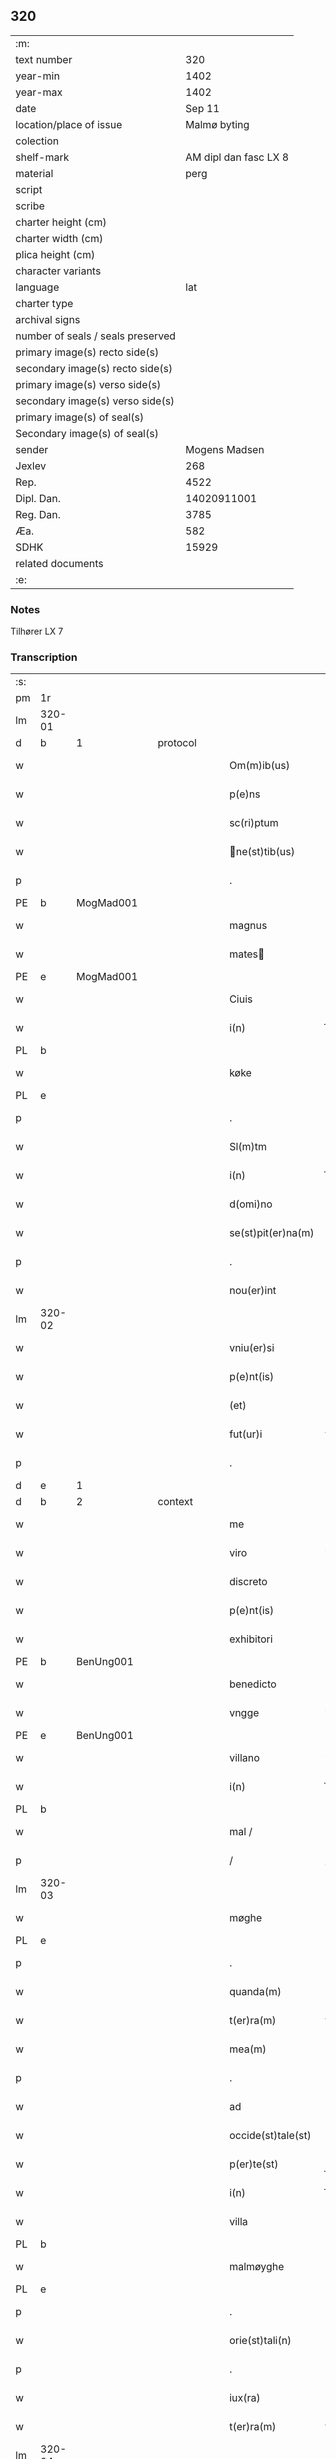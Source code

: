 ** 320

| :m:                               |                       |
| text number                       |                   320 |
| year-min                          |                  1402 |
| year-max                          |                  1402 |
| date                              |                Sep 11 |
| location/place of issue           |          Malmø byting |
| colection                         |                       |
| shelf-mark                        | AM dipl dan fasc LX 8 |
| material                          |                  perg |
| script                            |                       |
| scribe                            |                       |
| charter height (cm)               |                       |
| charter width (cm)                |                       |
| plica height (cm)                 |                       |
| character variants                |                       |
| language                          |                   lat |
| charter type                      |                       |
| archival signs                    |                       |
| number of seals / seals preserved |                       |
| primary image(s) recto side(s)    |                       |
| secondary image(s) recto side(s)  |                       |
| primary image(s) verso side(s)    |                       |
| secondary image(s) verso side(s)  |                       |
| primary image(s) of seal(s)       |                       |
| Secondary image(s) of seal(s)     |                       |
| sender                            |         Mogens Madsen |
| Jexlev                            |                   268 |
| Rep.                              |                  4522 |
| Dipl. Dan.                        |           14020911001 |
| Reg. Dan.                         |                  3785 |
| Æa.                               |                   582 |
| SDHK                              |                 15929 |
| related documents                 |                       |
| :e:                               |                       |

*** Notes
Tilhører LX 7

*** Transcription
| :s: |        |   |   |   |   |                   |             |   |   |   |   |     |   |   |    |        |          |          |  |    |    |    |    |
| pm  |     1r |   |   |   |   |                   |             |   |   |   |   |     |   |   |    |        |          |          |  |    |    |    |    |
| lm  | 320-01 |   |   |   |   |                   |             |   |   |   |   |     |   |   |    |        |          |          |  |    |    |    |    |
| d  | b      | 1   |   | protocol  |   |                      |              |   |   |   |   |     |   |   |   |               |          |          |  |    |    |    |    |
| w   |        |   |   |   |   | Om(m)ib(us) | Om̅ibꝫ       |   |   |   |   | lat |   |   |    | 320-01 | 1:protocol |          |  |    |    |    |    |
| w   |        |   |   |   |   | p(e)ns | pn̅         |   |   |   |   | lat |   |   |    | 320-01 | 1:protocol |          |  |    |    |    |    |
| w   |        |   |   |   |   | sc(ri)ptum | ſcptu     |   |   |   |   | lat |   |   |    | 320-01 | 1:protocol |          |  |    |    |    |    |
| w   |        |   |   |   |   | ne(st)tib(us) | ne̅tıbꝫ     |   |   |   |   | lat |   |   |    | 320-01 | 1:protocol |          |  |    |    |    |    |
| p   |        |   |   |   |   | .                 | .           |   |   |   |   | lat |   |   |    | 320-01 | 1:protocol |          |  |    |    |    |    |
| PE  | b      | MogMad001   |   |   |   |                      |              |   |   |   |   |     |   |   |   |               |          |          |  |    |    |    |    |
| w   |        |   |   |   |   | magnus | magnu      |   |   |   |   | lat |   |   |    | 320-01 | 1:protocol |          |  |1277|    |    |    |
| w   |        |   |   |   |   | mates | mateſ      |   |   |   |   | lat |   |   |    | 320-01 | 1:protocol |          |  |1277|    |    |    |
| PE  | e      | MogMad001   |   |   |   |                      |              |   |   |   |   |     |   |   |   |               |          |          |  |    |    |    |    |
| w   |        |   |   |   |   | Ciuis | Ciui       |   |   |   |   | lat |   |   |    | 320-01 | 1:protocol |          |  |    |    |    |    |
| w   |        |   |   |   |   | i(n) | ı̅           |   |   |   |   | lat |   |   |    | 320-01 | 1:protocol |          |  |    |    |    |    |
| PL | b |    |   |   |   |                     |                  |   |   |   |                                 |     |   |   |   |               |          |          |  |    |    |    |    |
| w   |        |   |   |   |   | køke | køke        |   |   |   |   | lat |   |   |    | 320-01 | 1:protocol |          |  |    |    |1320|    |
| PL | e |    |   |   |   |                     |                  |   |   |   |                                 |     |   |   |   |               |          |          |  |    |    |    |    |
| p   |        |   |   |   |   | .                 | .           |   |   |   |   | lat |   |   |    | 320-01 | 1:protocol |          |  |    |    |    |    |
| w   |        |   |   |   |   | Sl(m)tm | Sl̅t        |   |   |   |   | lat |   |   |    | 320-01 | 1:protocol |          |  |    |    |    |    |
| w   |        |   |   |   |   | i(n) | ı̅           |   |   |   |   | lat |   |   |    | 320-01 | 1:protocol |          |  |    |    |    |    |
| w   |        |   |   |   |   | d(omi)no | dn̅o         |   |   |   |   | lat |   |   |    | 320-01 | 1:protocol |          |  |    |    |    |    |
| w   |        |   |   |   |   | se(st)pit(er)na(m) | ſe̅pıtna̅    |   |   |   |   | lat |   |   |    | 320-01 | 1:protocol |          |  |    |    |    |    |
| p   |        |   |   |   |   | .                 | .           |   |   |   |   | lat |   |   |    | 320-01 | 1:protocol |          |  |    |    |    |    |
| w   |        |   |   |   |   | nou(er)int | ou͛ınt      |   |   |   |   | lat |   |   |    | 320-01 | 1:protocol |          |  |    |    |    |    |
| lm  | 320-02 |   |   |   |   |                   |             |   |   |   |   |     |   |   |    |        |          |          |  |    |    |    |    |
| w   |        |   |   |   |   | vniu(er)si | vniu͛ſı      |   |   |   |   | lat |   |   |    | 320-02 | 1:protocol |          |  |    |    |    |    |
| w   |        |   |   |   |   | p(e)nt(is) | pn̅tꝭ        |   |   |   |   | lat |   |   |    | 320-02 | 1:protocol |          |  |    |    |    |    |
| w   |        |   |   |   |   | (et) | ⁊           |   |   |   |   | lat |   |   |    | 320-02 | 1:protocol |          |  |    |    |    |    |
| w   |        |   |   |   |   | fut(ur)i | fut᷑ı        |   |   |   |   | lat |   |   |    | 320-02 | 1:protocol |          |  |    |    |    |    |
| p   |        |   |   |   |   | .                 | .           |   |   |   |   | lat |   |   |    | 320-02 | 1:protocol |          |  |    |    |    |    |
| d  | e      | 1   |   |   |   |                      |              |   |   |   |   |     |   |   |   |               |          |          |  |    |    |    |    |
| d  | b      | 2   |   | context  |   |                      |              |   |   |   |   |     |   |   |   |               |          |          |  |    |    |    |    |
| w   |        |   |   |   |   | me | me          |   |   |   |   | lat |   |   |    | 320-02 | 2:context |          |  |    |    |    |    |
| w   |        |   |   |   |   | viro | viro        |   |   |   |   | lat |   |   |    | 320-02 | 2:context |          |  |    |    |    |    |
| w   |        |   |   |   |   | discreto | dıſcreto    |   |   |   |   | lat |   |   |    | 320-02 | 2:context |          |  |    |    |    |    |
| w   |        |   |   |   |   | p(e)nt(is) | pn̅tꝭ        |   |   |   |   | lat |   |   |    | 320-02 | 2:context |          |  |    |    |    |    |
| w   |        |   |   |   |   | exhibitori | exhıbıtoꝛi  |   |   |   |   | lat |   |   |    | 320-02 | 2:context |          |  |    |    |    |    |
| PE  | b      | BenUng001   |   |   |   |                      |              |   |   |   |   |     |   |   |   |               |          |          |  |    |    |    |    |
| w   |        |   |   |   |   | benedicto | benedıo    |   |   |   |   | lat |   |   |    | 320-02 | 2:context |          |  |1278|    |    |    |
| w   |        |   |   |   |   | vngge | vngge       |   |   |   |   | lat |   |   |    | 320-02 | 2:context |          |  |1278|    |    |    |
| PE  | e      | BenUng001   |   |   |   |                      |              |   |   |   |   |     |   |   |   |               |          |          |  |    |    |    |    |
| w   |        |   |   |   |   | villano | vıllano     |   |   |   |   | lat |   |   |    | 320-02 | 2:context |          |  |    |    |    |    |
| w   |        |   |   |   |   | i(n) | ı̅           |   |   |   |   | lat |   |   |    | 320-02 | 2:context |          |  |    |    |    |    |
| PL | b |    |   |   |   |                     |                  |   |   |   |                                 |     |   |   |   |               |          |          |  |    |    |    |    |
| w   |        |   |   |   |   | mal / | mal /       |   |   |   |   | lat |   |   |    | 320-02 | 2:context |          |  |    |    |1321|    |
| p   |        |   |   |   |   | /                 | /           |   |   |   |   | lat |   |   |    | 320-02 | 2:context |          |  |    |    |1321|    |
| lm  | 320-03 |   |   |   |   |                   |             |   |   |   |   |     |   |   |    |        |          |          |  |    |    |    |    |
| w   |        |   |   |   |   | møghe | møghe       |   |   |   |   | lat |   |   |    | 320-03 | 2:context |          |  |    |    |1321|    |
| PL | e |    |   |   |   |                     |                  |   |   |   |                                 |     |   |   |   |               |          |          |  |    |    |    |    |
| p   |        |   |   |   |   | .                 | .           |   |   |   |   | lat |   |   |    | 320-03 | 2:context |          |  |    |    |    |    |
| w   |        |   |   |   |   | quanda(m) | quanda̅      |   |   |   |   | lat |   |   |    | 320-03 | 2:context |          |  |    |    |    |    |
| w   |        |   |   |   |   | t(er)ra(m) | tra̅        |   |   |   |   | lat |   |   |    | 320-03 | 2:context |          |  |    |    |    |    |
| w   |        |   |   |   |   | mea(m) | mea̅         |   |   |   |   | lat |   |   |    | 320-03 | 2:context |          |  |    |    |    |    |
| p   |        |   |   |   |   | .                 | .           |   |   |   |   | lat |   |   |    | 320-03 | 2:context |          |  |    |    |    |    |
| w   |        |   |   |   |   | ad | ad          |   |   |   |   | lat |   |   |    | 320-03 | 2:context |          |  |    |    |    |    |
| w   |        |   |   |   |   | occide(st)tale(st) | occide̅tale̅  |   |   |   |   | lat |   |   |    | 320-03 | 2:context |          |  |    |    |    |    |
| w   |        |   |   |   |   | p(er)te(st) | p̲te̅         |   |   |   |   | lat |   |   |    | 320-03 | 2:context |          |  |    |    |    |    |
| w   |        |   |   |   |   | i(n) | ı̅           |   |   |   |   | lat |   |   |    | 320-03 | 2:context |          |  |    |    |    |    |
| w   |        |   |   |   |   | villa | vılla       |   |   |   |   | lat |   |   |    | 320-03 | 2:context |          |  |    |    |    |    |
| PL | b |    |   |   |   |                     |                  |   |   |   |                                 |     |   |   |   |               |          |          |  |    |    |    |    |
| w   |        |   |   |   |   | malmøyghe | malmøẏghe   |   |   |   |   | lat |   |   |    | 320-03 | 2:context |          |  |    |    |1322|    |
| PL | e |    |   |   |   |                     |                  |   |   |   |                                 |     |   |   |   |               |          |          |  |    |    |    |    |
| p   |        |   |   |   |   | .                 | .           |   |   |   |   | lat |   |   |    | 320-03 | 2:context |          |  |    |    |    |    |
| w   |        |   |   |   |   | orie(st)tali(n) | oꝛıe̅talı̅    |   |   |   |   | lat |   |   |    | 320-03 | 2:context |          |  |    |    |    |    |
| p   |        |   |   |   |   | .                 | .           |   |   |   |   | lat |   |   |    | 320-03 | 2:context |          |  |    |    |    |    |
| w   |        |   |   |   |   | iux(ra) | iuxᷓ         |   |   |   |   | lat |   |   |    | 320-03 | 2:context |          |  |    |    |    |    |
| w   |        |   |   |   |   | t(er)ra(m) | tra̅        |   |   |   |   | lat |   |   |    | 320-03 | 2:context |          |  |    |    |    |    |
| lm  | 320-04 |   |   |   |   |                   |             |   |   |   |   |     |   |   |    |        |          |          |  |    |    |    |    |
| w   |        |   |   |   |   | bugedhe | bugedhe     |   |   |   |   | lat |   |   |    | 320-04 | 2:context |          |  |    |    |    |    |
| PE  | b      | PedBos002   |   |   |   |                      |              |   |   |   |   |     |   |   |   |               |          |          |  |    |    |    |    |
| w   |        |   |   |   |   | pet(ri) | pet        |   |   |   |   | lat |   |   |    | 320-04 | 2:context |          |  |1279|    |    |    |
| w   |        |   |   |   |   | boos | booſ       |   |   |   |   | lat |   |   |    | 320-04 | 2:context |          |  |1279|    |    |    |
| PE  | e      | PedBos002   |   |   |   |                      |              |   |   |   |   |     |   |   |   |               |          |          |  |    |    |    |    |
| p   |        |   |   |   |   | .                 | .           |   |   |   |   | lat |   |   |    | 320-04 | 2:context |          |  |    |    |    |    |
| w   |        |   |   |   |   | a | a           |   |   |   |   | lat |   |   |    | 320-04 | 2:context |          |  |    |    |    |    |
| w   |        |   |   |   |   | platea | platea      |   |   |   |   | lat |   |   |    | 320-04 | 2:context |          |  |    |    |    |    |
| w   |        |   |   |   |   | (con)muni | ꝯmuni       |   |   |   |   | lat |   |   |    | 320-04 | 2:context |          |  |    |    |    |    |
| p   |        |   |   |   |   | .                 | .           |   |   |   |   | lat |   |   |    | 320-04 | 2:context |          |  |    |    |    |    |
| w   |        |   |   |   |   | (et) | ⁊           |   |   |   |   | lat |   |   |    | 320-04 | 2:context |          |  |    |    |    |    |
| w   |        |   |   |   |   | sic | ſic         |   |   |   |   | lat |   |   |    | 320-04 | 2:context |          |  |    |    |    |    |
| w   |        |   |   |   |   | vsq(ue) | vſqꝫ        |   |   |   |   | lat |   |   |    | 320-04 | 2:context |          |  |    |    |    |    |
| w   |        |   |   |   |   | ad | ad          |   |   |   |   | lat |   |   |    | 320-04 | 2:context |          |  |    |    |    |    |
| w   |        |   |   |   |   | ma(e)r | ma         |   |   |   |   | lat |   |   |    | 320-04 | 2:context |          |  |    |    |    |    |
| w   |        |   |   |   |   | i(n) | ı̅           |   |   |   |   | lat |   |   |    | 320-04 | 2:context |          |  |    |    |    |    |
| w   |        |   |   |   |   | longitudi(n)e | longıtudı̅e  |   |   |   |   | lat |   |   |    | 320-04 | 2:context |          |  |    |    |    |    |
| w   |        |   |   |   |   | me(st)surand(e) | me̅ſuran    |   |   |   |   | lat |   |   |    | 320-04 | 2:context |          |  |    |    |    |    |
| p   |        |   |   |   |   | .                 | .           |   |   |   |   | lat |   |   |    | 320-04 | 2:context |          |  |    |    |    |    |
| w   |        |   |   |   |   | Cui(us) | Cui᷒         |   |   |   |   | lat |   |   |    | 320-04 | 2:context |          |  |    |    |    |    |
| lm  | 320-05 |   |   |   |   |                   |             |   |   |   |   |     |   |   |    |        |          |          |  |    |    |    |    |
| w   |        |   |   |   |   | latitudo | latıtudo    |   |   |   |   | lat |   |   |    | 320-05 | 2:context |          |  |    |    |    |    |
| p   |        |   |   |   |   | .                 | .           |   |   |   |   | lat |   |   |    | 320-05 | 2:context |          |  |    |    |    |    |
| w   |        |   |   |   |   | noue(m) | noue̅        |   |   |   |   | lat |   |   |    | 320-05 | 2:context |          |  |    |    |    |    |
| w   |        |   |   |   |   | vlnas | vlna       |   |   |   |   | lat |   |   |    | 320-05 | 2:context |          |  |    |    |    |    |
| p   |        |   |   |   |   | .                 | .           |   |   |   |   | lat |   |   |    | 320-05 | 2:context |          |  |    |    |    |    |
| w   |        |   |   |   |   |  |            |   |   |   |   | lat |   |   |    | 320-05 | 2:context |          |  |    |    |    |    |
| w   |        |   |   |   |   | q(ua)rtali | qᷓꝛtalı      |   |   |   |   | lat |   |   |    | 320-05 | 2:context |          |  |    |    |    |    |
| p   |        |   |   |   |   | .                 | .           |   |   |   |   | lat |   |   |    | 320-05 | 2:context |          |  |    |    |    |    |
| w   |        |   |   |   |   | vni(us) | vni᷒         |   |   |   |   | lat |   |   |    | 320-05 | 2:context |          |  |    |    |    |    |
| w   |        |   |   |   |   | vlne | vlne        |   |   |   |   | lat |   |   |    | 320-05 | 2:context |          |  |    |    |    |    |
| w   |        |   |   |   |   | (con)tinet | ꝯtinet      |   |   |   |   | lat |   |   |    | 320-05 | 2:context |          |  |    |    |    |    |
| p   |        |   |   |   |   | .                 | .           |   |   |   |   | lat |   |   |    | 320-05 | 2:context |          |  |    |    |    |    |
| w   |        |   |   |   |   | sitam | ſıta       |   |   |   |   | lat |   |   |    | 320-05 | 2:context |          |  |    |    |    |    |
| p   |        |   |   |   |   | /                 | /           |   |   |   |   | lat |   |   |    | 320-05 | 2:context |          |  |    |    |    |    |
| w   |        |   |   |   |   | In | In          |   |   |   |   | lat |   |   |    | 320-05 | 2:context |          |  |    |    |    |    |
| w   |        |   |   |   |   | qua | qua         |   |   |   |   | lat |   |   |    | 320-05 | 2:context |          |  |    |    |    |    |
| PE  | b      | IngTho001   |   |   |   |                      |              |   |   |   |   |     |   |   |   |               |          |          |  |    |    |    |    |
| w   |        |   |   |   |   | yngemar(us) | yngemar᷒     |   |   |   |   | lat |   |   |    | 320-05 | 2:context |          |  |1280|    |    |    |
| w   |        |   |   |   |   | bødeke(er) | bødeke͛      |   |   |   |   | lat |   |   |    | 320-05 | 2:context |          |  |1280|    |    |    |
| PE  | e      | IngTho001   |   |   |   |                      |              |   |   |   |   |     |   |   |   |               |          |          |  |    |    |    |    |
| lm  | 320-06 |   |   |   |   |                   |             |   |   |   |   |     |   |   |    |        |          |          |  |    |    |    |    |
| w   |        |   |   |   |   | p(ro)nu(m)c | ꝓnu̅c        |   |   |   |   | lat |   |   |    | 320-06 | 2:context |          |  |    |    |    |    |
| w   |        |   |   |   |   | hi(n)tat | hı̅tat       |   |   |   |   | lat |   |   |    | 320-06 | 2:context |          |  |    |    |    |    |
| w   |        |   |   |   |   |  |            |   |   |   |   | lat |   |   |    | 320-06 | 2:context |          |  |    |    |    |    |
| w   |        |   |   |   |   | domib(us) | domibꝫ      |   |   |   |   | lat |   |   |    | 320-06 | 2:context |          |  |    |    |    |    |
| w   |        |   |   |   |   | (et) | ⁊           |   |   |   |   | lat |   |   |    | 320-06 | 2:context |          |  |    |    |    |    |
| w   |        |   |   |   |   | structur(is) | ﬅruurꝭ     |   |   |   |   | lat |   |   |    | 320-06 | 2:context |          |  |    |    |    |    |
| p   |        |   |   |   |   | .                 | .           |   |   |   |   | lat |   |   |    | 320-06 | 2:context |          |  |    |    |    |    |
| w   |        |   |   |   |   | fundis | fundi      |   |   |   |   | lat |   |   |    | 320-06 | 2:context |          |  |    |    |    |    |
| w   |        |   |   |   |   | (et) | ⁊           |   |   |   |   | lat |   |   |    | 320-06 | 2:context |          |  |    |    |    |    |
| w   |        |   |   |   |   | spacijs | ſpacij     |   |   |   |   | lat |   |   |    | 320-06 | 2:context |          |  |    |    |    |    |
| w   |        |   |   |   |   | eius | eiu        |   |   |   |   | lat |   |   |    | 320-06 | 2:context |          |  |    |    |    |    |
| w   |        |   |   |   |   | vniu(er)sis | vnıu͛ſı     |   |   |   |   | lat |   |   |    | 320-06 | 2:context |          |  |    |    |    |    |
| p   |        |   |   |   |   | .                 | .           |   |   |   |   | lat |   |   |    | 320-06 | 2:context |          |  |    |    |    |    |
| w   |        |   |   |   |   | nll(m)is | nll̅ı       |   |   |   |   | lat |   |   |    | 320-06 | 2:context |          |  |    |    |    |    |
| w   |        |   |   |   |   | except(is) | exceptꝭ     |   |   |   |   | lat |   |   |    | 320-06 | 2:context |          |  |    |    |    |    |
| w   |        |   |   |   |   | qui / | qui /       |   |   |   |   | lat |   |   |    | 320-06 | 2:context |          |  |    |    |    |    |
| p   |        |   |   |   |   | /                 | /           |   |   |   |   | lat |   |   |    | 320-06 | 2:context |          |  |    |    |    |    |
| lm  | 320-07 |   |   |   |   |                   |             |   |   |   |   |     |   |   |    |        |          |          |  |    |    |    |    |
| w   |        |   |   |   |   | buscu(m)q(ue) | buſcu̅qꝫ     |   |   |   |   | lat |   |   |    | 320-07 | 2:context |          |  |    |    |    |    |
| w   |        |   |   |   |   | no(m)ib(us) | no̅ıbꝫ       |   |   |   |   | lat |   |   |    | 320-07 | 2:context |          |  |    |    |    |    |
| w   |        |   |   |   |   | ce(st)seant(ur) | ce̅ſeant᷑     |   |   |   |   | lat |   |   |    | 320-07 | 2:context |          |  |    |    |    |    |
| p   |        |   |   |   |   | .                 | .           |   |   |   |   | lat |   |   |    | 320-07 | 2:context |          |  |    |    |    |    |
| w   |        |   |   |   |   | rite | rite        |   |   |   |   | lat |   |   |    | 320-07 | 2:context |          |  |    |    |    |    |
| w   |        |   |   |   |   | (et) | ⁊           |   |   |   |   | lat |   |   |    | 320-07 | 2:context |          |  |    |    |    |    |
| w   |        |   |   |   |   | r(o)nabil(m)r | rͦnabıl̅r     |   |   |   |   | lat |   |   |    | 320-07 | 2:context |          |  |    |    |    |    |
| w   |        |   |   |   |   | vendidisse | vendıdıe   |   |   |   |   | lat |   |   |    | 320-07 | 2:context |          |  |    |    |    |    |
| w   |        |   |   |   |   | (et) | ⁊           |   |   |   |   | lat |   |   | =  | 320-07 | 2:context |          |  |    |    |    |    |
| w   |        |   |   |   |   | p(er)it(er) | p̲it        |   |   |   |   | lat |   |   | == | 320-07 | 2:context |          |  |    |    |    |    |
| p   |        |   |   |   |   | .                 | .           |   |   |   |   | lat |   |   |    | 320-07 | 2:context |          |  |    |    |    |    |
| w   |        |   |   |   |   | i(n) | ı̅           |   |   |   |   | lat |   |   |    | 320-07 | 2:context |          |  |    |    |    |    |
| w   |        |   |   |   |   | placito | placito     |   |   |   |   | lat |   |   |    | 320-07 | 2:context |          |  |    |    |    |    |
| w   |        |   |   |   |   | ciuili | ciuilı      |   |   |   |   | lat |   |   |    | 320-07 | 2:context |          |  |    |    |    |    |
| w   |        |   |   |   |   | malmø | malmø      |   |   |   |   | lat |   |   |    | 320-07 | 2:context |          |  |    |    |    |    |
| lm  | 320-08 |   |   |   |   |                   |             |   |   |   |   |     |   |   |    |        |          |          |  |    |    |    |    |
| w   |        |   |   |   |   | scotasse | ſcotae     |   |   |   |   | lat |   |   |    | 320-08 | 2:context |          |  |    |    |    |    |
| p   |        |   |   |   |   | .                 | .           |   |   |   |   | lat |   |   |    | 320-08 | 2:context |          |  |    |    |    |    |
| w   |        |   |   |   |   | (et) | ⁊           |   |   |   |   | lat |   |   |    | 320-08 | 2:context |          |  |    |    |    |    |
| w   |        |   |   |   |   | ad | ad          |   |   |   |   | lat |   |   |    | 320-08 | 2:context |          |  |    |    |    |    |
| w   |        |   |   |   |   | man(us) | man᷒         |   |   |   |   | lat |   |   |    | 320-08 | 2:context |          |  |    |    |    |    |
| w   |        |   |   |   |   | eius | eiu        |   |   |   |   | lat |   |   |    | 320-08 | 2:context |          |  |    |    |    |    |
| w   |        |   |   |   |   | assignasse | aıgnae    |   |   |   |   | lat |   |   |    | 320-08 | 2:context |          |  |    |    |    |    |
| w   |        |   |   |   |   | Iu(e)r | Iu         |   |   |   |   | lat |   |   |    | 320-08 | 2:context |          |  |    |    |    |    |
| w   |        |   |   |   |   | p(er)petuo | ̲etuo       |   |   |   |   | lat |   |   |    | 320-08 | 2:context |          |  |    |    |    |    |
| w   |        |   |   |   |   | possidend(e) | poıden    |   |   |   |   | lat |   |   |    | 320-08 | 2:context |          |  |    |    |    |    |
| p   |        |   |   |   |   | .                 | .           |   |   |   |   | lat |   |   |    | 320-08 | 2:context |          |  |    |    |    |    |
| w   |        |   |   |   |   | Recognosce(st)s | Recognoſce̅ |   |   |   |   | lat |   |   |    | 320-08 | 2:context |          |  |    |    |    |    |
| w   |        |   |   |   |   | me | me          |   |   |   |   | lat |   |   |    | 320-08 | 2:context |          |  |    |    |    |    |
| w   |        |   |   |   |   | plen(m) | plenͫ        |   |   |   |   | lat |   |   |    | 320-08 | 2:context |          |  |    |    |    |    |
| lm  | 320-09 |   |   |   |   |                   |             |   |   |   |   |     |   |   |    |        |          |          |  |    |    |    |    |
| w   |        |   |   |   |   | (et) | ⁊           |   |   |   |   | lat |   |   |    | 320-09 | 2:context |          |  |    |    |    |    |
| w   |        |   |   |   |   | sufficie(st)s | ſuﬀicie̅    |   |   |   |   | lat |   |   |    | 320-09 | 2:context |          |  |    |    |    |    |
| w   |        |   |   |   |   | p(m)ciu(m) | p̅ciu̅        |   |   |   |   | lat |   |   |    | 320-09 | 2:context |          |  |    |    |    |    |
| w   |        |   |   |   |   | ab | ab          |   |   |   |   | lat |   |   |    | 320-09 | 2:context |          |  |    |    |    |    |
| w   |        |   |   |   |   | eode(st) | eode̅        |   |   |   |   | lat |   |   |    | 320-09 | 2:context |          |  |    |    |    |    |
| PE  | b      | BenUng001   |   |   |   |                      |              |   |   |   |   |     |   |   |   |               |          |          |  |    |    |    |    |
| w   |        |   |   |   |   | b(e)nd(i)c(t)o | bn̅dc̅o       |   |   |   |   | lat |   |   |    | 320-09 | 2:context |          |  |2464|    |    |    |
| w   |        |   |   |   |   | vngge | vngge       |   |   |   |   | lat |   |   |    | 320-09 | 2:context |          |  |2464|    |    |    |
| PE  | e      | BenUng001   |   |   |   |                      |              |   |   |   |   |     |   |   |   |               |          |          |  |    |    |    |    |
| p   |        |   |   |   |   | .                 | .           |   |   |   |   | lat |   |   |    | 320-09 | 2:context |          |  |    |    |    |    |
| w   |        |   |   |   |   | p(ro) | ꝓ           |   |   |   |   | lat |   |   |    | 320-09 | 2:context |          |  |    |    |    |    |
| w   |        |   |   |   |   | eade(st) | eade̅        |   |   |   |   | lat |   |   |    | 320-09 | 2:context |          |  |    |    |    |    |
| w   |        |   |   |   |   | t(er)ra | tra        |   |   |   |   | lat |   |   |    | 320-09 | 2:context |          |  |    |    |    |    |
| w   |        |   |   |   |   | scdm(m) | ſcd̅        |   |   |   |   | lat |   |   |    | 320-09 | 2:context |          |  |    |    |    |    |
| w   |        |   |   |   |   | velle | velle       |   |   |   |   | lat |   |   |    | 320-09 | 2:context |          |  |    |    |    |    |
| w   |        |   |   |   |   | me(m) | meͫ          |   |   |   |   | lat |   |   |    | 320-09 | 2:context |          |  |    |    |    |    |
| w   |        |   |   |   |   | ad | ad          |   |   |   |   | lat |   |   |    | 320-09 | 2:context |          |  |    |    |    |    |
| w   |        |   |   |   |   | (con)te(st)t(m) | ꝯte̅tͫ        |   |   |   |   | lat |   |   |    | 320-09 | 2:context |          |  |    |    |    |    |
| w   |        |   |   |   |   | bleuasse | bleuae    |   |   |   |   | lat |   |   |    | 320-09 | 2:context |          |  |    |    |    |    |
| lm  | 320-10 |   |   |   |   |                   |             |   |   |   |   |     |   |   |    |        |          |          |  |    |    |    |    |
| w   |        |   |   |   |   | Ita | Ita         |   |   |   |   | lat |   |   |    | 320-10 | 2:context |          |  |    |    |    |    |
| w   |        |   |   |   |   | vt | vt          |   |   |   |   | lat |   |   |    | 320-10 | 2:context |          |  |    |    |    |    |
| w   |        |   |   |   |   | ip(m)m | ıp̅         |   |   |   |   | lat |   |   |    | 320-10 | 2:context |          |  |    |    |    |    |
| w   |        |   |   |   |   | b(e)nd(i)c(tu)m | bn̅dc̅       |   |   |   |   | lat |   |   |    | 320-10 | 2:context |          |  |    |    |    |    |
| p   |        |   |   |   |   | .                 | .           |   |   |   |   | lat |   |   |    | 320-10 | 2:context |          |  |    |    |    |    |
| w   |        |   |   |   |   | (et) | ⁊           |   |   |   |   | lat |   |   |    | 320-10 | 2:context |          |  |    |    |    |    |
| w   |        |   |   |   |   | he(er)des | he͛de       |   |   |   |   | lat |   |   |    | 320-10 | 2:context |          |  |    |    |    |    |
| w   |        |   |   |   |   | suos | ſuo        |   |   |   |   | lat |   |   |    | 320-10 | 2:context |          |  |    |    |    |    |
| p   |        |   |   |   |   | .                 | .           |   |   |   |   | lat |   |   |    | 320-10 | 2:context |          |  |    |    |    |    |
| w   |        |   |   |   |   | p(ro) | ꝓ           |   |   |   |   | lat |   |   |    | 320-10 | 2:context |          |  |    |    |    |    |
| w   |        |   |   |   |   | me | me          |   |   |   |   | lat |   |   |    | 320-10 | 2:context |          |  |    |    |    |    |
| p   |        |   |   |   |   | .                 | .           |   |   |   |   | lat |   |   |    | 320-10 | 2:context |          |  |    |    |    |    |
| w   |        |   |   |   |   | meisq(ue) | meıqꝫ      |   |   |   |   | lat |   |   |    | 320-10 | 2:context |          |  |    |    |    |    |
| w   |        |   |   |   |   | heredib(us) | heredıbꝫ    |   |   |   |   | lat |   |   |    | 320-10 | 2:context |          |  |    |    |    |    |
| p   |        |   |   |   |   | .                 | .           |   |   |   |   | lat |   |   |    | 320-10 | 2:context |          |  |    |    |    |    |
| w   |        |   |   |   |   | q(i)ttu(m) | qu̅        |   |   |   |   | lat |   |   |    | 320-10 | 2:context |          |  |    |    |    |    |
| p   |        |   |   |   |   | .                 | .           |   |   |   |   | lat |   |   |    | 320-10 | 2:context |          |  |    |    |    |    |
| w   |        |   |   |   |   | liber(m) | lıberͫ       |   |   |   |   | lat |   |   |    | 320-10 | 2:context |          |  |    |    |    |    |
| w   |        |   |   |   |   | dim(t)to | dımͭto       |   |   |   |   | lat |   |   |    | 320-10 | 2:context |          |  |    |    |    |    |
| w   |        |   |   |   |   | (et) |            |   |   |   |   | lat |   |   |    | 320-10 | 2:context |          |  |    |    |    |    |
| w   |        |   |   |   |   | excu / | excu /      |   |   |   |   | lat |   |   |    | 320-10 | 2:context |          |  |    |    |    |    |
| p   |        |   |   |   |   | /                 | /           |   |   |   |   | lat |   |   |    | 320-10 | 2:context |          |  |    |    |    |    |
| lm  | 320-11 |   |   |   |   |                   |             |   |   |   |   |     |   |   |    |        |          |          |  |    |    |    |    |
| w   |        |   |   |   |   | sat(m) | ſatͫ         |   |   |   |   | lat |   |   |    | 320-11 | 2:context |          |  |    |    |    |    |
| w   |        |   |   |   |   | penit(us) | penit᷒       |   |   |   |   | lat |   |   |    | 320-11 | 2:context |          |  |    |    |    |    |
| w   |        |   |   |   |   | p(er) | p̲           |   |   |   |   | lat |   |   |    | 320-11 | 2:context |          |  |    |    |    |    |
| w   |        |   |   |   |   | p(e)ntes | pn̅te       |   |   |   |   | lat |   |   |    | 320-11 | 2:context |          |  |    |    |    |    |
| p   |        |   |   |   |   | .                 | .           |   |   |   |   | lat |   |   |    | 320-11 | 2:context |          |  |    |    |    |    |
| w   |        |   |   |   |   | vnde | ỽnde        |   |   |   |   | lat |   |   |    | 320-11 | 2:context |          |  |    |    |    |    |
| w   |        |   |   |   |   | obligo | oblıgo      |   |   |   |   | lat |   |   |    | 320-11 | 2:context |          |  |    |    |    |    |
| w   |        |   |   |   |   | me | me          |   |   |   |   | lat |   |   |    | 320-11 | 2:context |          |  |    |    |    |    |
| w   |        |   |   |   |   | (et) | ⁊           |   |   |   |   | lat |   |   |    | 320-11 | 2:context |          |  |    |    |    |    |
| w   |        |   |   |   |   | he(er)des | he͛de       |   |   |   |   | lat |   |   |    | 320-11 | 2:context |          |  |    |    |    |    |
| w   |        |   |   |   |   | meos | meo        |   |   |   |   | lat |   |   |    | 320-11 | 2:context |          |  |    |    |    |    |
| p   |        |   |   |   |   | .                 | .           |   |   |   |   | lat |   |   |    | 320-11 | 2:context |          |  |    |    |    |    |
| w   |        |   |   |   |   | ad | ad          |   |   |   |   | lat |   |   |    | 320-11 | 2:context |          |  |    |    |    |    |
| w   |        |   |   |   |   | ap(ro)p(i)andu(m) | aandu̅     |   |   |   |   | lat |   |   |    | 320-11 | 2:context |          |  |    |    |    |    |
| p   |        |   |   |   |   | .                 | .           |   |   |   |   | lat |   |   |    | 320-11 | 2:context |          |  |    |    |    |    |
| w   |        |   |   |   |   | lib(er)and(e) | lıb͛an      |   |   |   |   | lat |   |   |    | 320-11 | 2:context |          |  |    |    |    |    |
| p   |        |   |   |   |   | .                 | .           |   |   |   |   | lat |   |   |    | 320-11 | 2:context |          |  |    |    |    |    |
| w   |        |   |   |   |   | disb(er)gandu(m) | dıſb͛gandu̅   |   |   |   |   | lat |   |   |    | 320-11 | 2:context |          |  |    |    |    |    |
| lm  | 320-12 |   |   |   |   |                   |             |   |   |   |   |     |   |   |    |        |          |          |  |    |    |    |    |
| w   |        |   |   |   |   | ac | ac          |   |   |   |   | lat |   |   |    | 320-12 | 2:context |          |  |    |    |    |    |
| w   |        |   |   |   |   | de | de          |   |   |   |   | lat |   |   |    | 320-12 | 2:context |          |  |    |    |    |    |
| w   |        |   |   |   |   | euittac(i)oe | euiac̅oe    |   |   |   |   | lat |   |   |    | 320-12 | 2:context |          |  |    |    |    |    |
| w   |        |   |   |   |   | caue(st)du(m) | caue̅du̅      |   |   |   |   | lat |   |   |    | 320-12 | 2:context |          |  |    |    |    |    |
| w   |        |   |   |   |   | me(st)orato | me̅oꝛato     |   |   |   |   | lat |   |   |    | 320-12 | 2:context |          |  |    |    |    |    |
| PE  | b      | BenUng001   |   |   |   |                      |              |   |   |   |   |     |   |   |   |               |          |          |  |    |    |    |    |
| w   |        |   |   |   |   | b(e)nd(i)c(t)o | bn̅dc̅o       |   |   |   |   | lat |   |   |    | 320-12 | 2:context |          |  |2465|    |    |    |
| w   |        |   |   |   |   | vngge | vngge       |   |   |   |   | lat |   |   |    | 320-12 | 2:context |          |  |2465|    |    |    |
| PE  | e      | BenUng001   |   |   |   |                      |              |   |   |   |   |     |   |   |   |               |          |          |  |    |    |    |    |
| w   |        |   |   |   |   | (et) | ⁊           |   |   |   |   | lat |   |   |    | 320-12 | 2:context |          |  |    |    |    |    |
| w   |        |   |   |   |   | suis | ſui        |   |   |   |   | lat |   |   |    | 320-12 | 2:context |          |  |    |    |    |    |
| w   |        |   |   |   |   | he(er)dib(us) | he͛dıbꝫ      |   |   |   |   | lat |   |   |    | 320-12 | 2:context |          |  |    |    |    |    |
| w   |        |   |   |   |   | p(m)dc(i)am | p̅dc̅a       |   |   |   |   | lat |   |   |    | 320-12 | 2:context |          |  |    |    |    |    |
| w   |        |   |   |   |   | t(er)ra(m) | tra̅        |   |   |   |   | lat |   |   |    | 320-12 | 2:context |          |  |    |    |    |    |
| w   |        |   |   |   |   |  |            |   |   |   |   | lat |   |   |    | 320-12 | 2:context |          |  |    |    |    |    |
| w   |        |   |   |   |   | om(n)ib(us) | om̅ıbꝫ       |   |   |   |   | lat |   |   |    | 320-12 | 2:context |          |  |    |    |    |    |
| lm  | 320-13 |   |   |   |   |                   |             |   |   |   |   |     |   |   |    |        |          |          |  |    |    |    |    |
| w   |        |   |   |   |   | suis | ſui        |   |   |   |   | lat |   |   |    | 320-13 | 2:context |          |  |    |    |    |    |
| w   |        |   |   |   |   | vt | vt          |   |   |   |   | lat |   |   |    | 320-13 | 2:context |          |  |    |    |    |    |
| w   |        |   |   |   |   | p(m)mitti(r) | p̅míttıᷣ      |   |   |   |   | lat |   |   |    | 320-13 | 2:context |          |  |    |    |    |    |
| p   |        |   |   |   |   | .                 | .           |   |   |   |   | lat |   |   |    | 320-13 | 2:context |          |  |    |    |    |    |
| w   |        |   |   |   |   | p(er)tine(st)cijs | p̲tíne̅cij   |   |   |   |   | lat |   |   |    | 320-13 | 2:context |          |  |    |    |    |    |
| p   |        |   |   |   |   | .                 | .           |   |   |   |   | lat |   |   |    | 320-13 | 2:context |          |  |    |    |    |    |
| w   |        |   |   |   |   | (et) | ⁊           |   |   |   |   | lat |   |   |    | 320-13 | 2:context |          |  |    |    |    |    |
| w   |        |   |   |   |   | d(i)c(tu)m | dc̅         |   |   |   |   | lat |   |   |    | 320-13 | 2:context |          |  |    |    |    |    |
| PE  | b      | BenUng001   |   |   |   |                      |              |   |   |   |   |     |   |   |   |               |          |          |  |    |    |    |    |
| w   |        |   |   |   |   | b(e)nd(i)c(tu)m | bn̅dc̅       |   |   |   |   | lat |   |   |    | 320-13 | 2:context |          |  |2466|    |    |    |
| PE  | e      | BenUng001   |   |   |   |                      |              |   |   |   |   |     |   |   |   |               |          |          |  |    |    |    |    |
| w   |        |   |   |   |   | (et) | ⁊           |   |   |   |   | lat |   |   |    | 320-13 | 2:context |          |  |    |    |    |    |
| w   |        |   |   |   |   | suos | ſuo        |   |   |   |   | lat |   |   |    | 320-13 | 2:context |          |  |    |    |    |    |
| w   |        |   |   |   |   | he(er)des | he͛de       |   |   |   |   | lat |   |   |    | 320-13 | 2:context |          |  |    |    |    |    |
| w   |        |   |   |   |   | ab | ab          |   |   |   |   | lat |   |   |    | 320-13 | 2:context |          |  |    |    |    |    |
| w   |        |   |   |   |   | om(n)i | om̅í         |   |   |   |   | lat |   |   |    | 320-13 | 2:context |          |  |    |    |    |    |
| w   |        |   |   |   |   | dampno | dampno      |   |   |   |   | lat |   |   |    | 320-13 | 2:context |          |  |    |    |    |    |
| p   |        |   |   |   |   | .                 | .           |   |   |   |   | lat |   |   |    | 320-13 | 2:context |          |  |    |    |    |    |
| w   |        |   |   |   |   | ex | ex          |   |   |   |   | lat |   |   |    | 320-13 | 2:context |          |  |    |    |    |    |
| w   |        |   |   |   |   | p(er)te | p̲te         |   |   |   |   | lat |   |   |    | 320-13 | 2:context |          |  |    |    |    |    |
| w   |        |   |   |   |   | eiusde(st) | eiuſde̅      |   |   |   |   | lat |   |   |    | 320-13 | 2:context |          |  |    |    |    |    |
| lm  | 320-14 |   |   |   |   |                   |             |   |   |   |   |     |   |   |    |        |          |          |  |    |    |    |    |
| w   |        |   |   |   |   | t(er)re | tre        |   |   |   |   | lat |   |   |    | 320-14 | 2:context |          |  |    |    |    |    |
| w   |        |   |   |   |   | Eripiend(e) | ripien    |   |   |   |   | lat |   |   |    | 320-14 | 2:context |          |  |    |    |    |    |
| p   |        |   |   |   |   | .                 | .           |   |   |   |   | lat |   |   |    | 320-14 | 2:context |          |  |    |    |    |    |
| w   |        |   |   |   |   | p(ro) | ꝓ           |   |   |   |   | lat |   |   |    | 320-14 | 2:context |          |  |    |    |    |    |
| w   |        |   |   |   |   | (et) | ⁊           |   |   |   |   | lat |   |   |    | 320-14 | 2:context |          |  |    |    |    |    |
| w   |        |   |   |   |   | ab | ab          |   |   |   |   | lat |   |   |    | 320-14 | 2:context |          |  |    |    |    |    |
| w   |        |   |   |   |   | i(n)petic(i)oe | ı̅petıc̅oe    |   |   |   |   | lat |   |   |    | 320-14 | 2:context |          |  |    |    |    |    |
| w   |        |   |   |   |   | (et) | ⁊           |   |   |   |   | lat |   |   |    | 320-14 | 2:context |          |  |    |    |    |    |
| w   |        |   |   |   |   | allocuc(i)oe | allocuc̅oe   |   |   |   |   | lat |   |   |    | 320-14 | 2:context |          |  |    |    |    |    |
| w   |        |   |   |   |   | siue | ſiue        |   |   |   |   | lat |   |   |    | 320-14 | 2:context |          |  |    |    |    |    |
| w   |        |   |   |   |   | (et) | ⁊           |   |   |   |   | lat |   |   |    | 320-14 | 2:context |          |  |    |    |    |    |
| w   |        |   |   |   |   | adi(n)ue(st)c(i)oe | adı̅ue̅c̅oe    |   |   |   |   | lat |   |   |    | 320-14 | 2:context |          |  |    |    |    |    |
| w   |        |   |   |   |   | p(e)nt(is) | pn̅tꝭ        |   |   |   |   | lat |   |   |    | 320-14 | 2:context |          |  |    |    |    |    |
| w   |        |   |   |   |   | (et) | ⁊           |   |   |   |   | lat |   |   |    | 320-14 | 2:context |          |  |    |    |    |    |
| w   |        |   |   |   |   | fut(ur)or(um) | fut᷑oꝝ       |   |   |   |   | lat |   |   |    | 320-14 | 2:context |          |  |    |    |    |    |
| w   |        |   |   |   |   | o(e)nm | on̅         |   |   |   |   | lat |   |   |    | 320-14 | 2:context |          |  |    |    |    |    |
| w   |        |   |   |   |   | q(o)ru(m)q(ue) | qͦꝛu̅qꝫ      |   |   |   |   | lat |   |   |    | 320-14 | 2:context |          |  |    |    |    |    |
| p   |        |   |   |   |   | .                 | .           |   |   |   |   | lat |   |   |    | 320-14 | 2:context |          |  |    |    |    |    |
| d  | e      | 2   |   |   |   |                      |              |   |   |   |   |     |   |   |   |               |          |          |  |    |    |    |    |
| lm  | 320-15 |   |   |   |   |                   |             |   |   |   |   |     |   |   |    |        |          |          |  |    |    |    |    |
| d  | b      | 3   |   | eschatocol  |   |                      |              |   |   |   |   |     |   |   |   |               |          |          |  |    |    |    |    |
| w   |        |   |   |   |   | In | In          |   |   |   |   | lat |   |   |    | 320-15 | 3:eschatocol |          |  |    |    |    |    |
| w   |        |   |   |   |   | Cui(us) | Cuı᷒         |   |   |   |   | lat |   |   |    | 320-15 | 3:eschatocol |          |  |    |    |    |    |
| w   |        |   |   |   |   | rei | rei         |   |   |   |   | lat |   |   |    | 320-15 | 3:eschatocol |          |  |    |    |    |    |
| w   |        |   |   |   |   | testimo(m)i(m) | teﬅımo̅ıͫ     |   |   |   |   | lat |   |   |    | 320-15 | 3:eschatocol |          |  |    |    |    |    |
| p   |        |   |   |   |   | .                 | .           |   |   |   |   | lat |   |   |    | 320-15 | 3:eschatocol |          |  |    |    |    |    |
| w   |        |   |   |   |   | sigillu(m) | ſıgıllu̅     |   |   |   |   | lat |   |   |    | 320-15 | 3:eschatocol |          |  |    |    |    |    |
| w   |        |   |   |   |   | me(m) | meͫ          |   |   |   |   | lat |   |   |    | 320-15 | 3:eschatocol |          |  |    |    |    |    |
| w   |        |   |   |   |   | vna | vna         |   |   |   |   | lat |   |   |    | 320-15 | 3:eschatocol |          |  |    |    |    |    |
| w   |        |   |   |   |   |  |            |   |   |   |   | lat |   |   |    | 320-15 | 3:eschatocol |          |  |    |    |    |    |
| w   |        |   |   |   |   | sigill(m) | ſıgıll̅      |   |   |   |   | lat |   |   |    | 320-15 | 3:eschatocol |          |  |    |    |    |    |
| p   |        |   |   |   |   | .                 | .           |   |   |   |   | lat |   |   |    | 320-15 | 3:eschatocol |          |  |    |    |    |    |
| w   |        |   |   |   |   | viror(um) | vıroꝝ       |   |   |   |   | lat |   |   |    | 320-15 | 3:eschatocol |          |  |    |    |    |    |
| w   |        |   |   |   |   | discretor(um) | dıſcretoꝝ   |   |   |   |   | lat |   |   |    | 320-15 | 3:eschatocol |          |  |    |    |    |    |
| PE  | b      | HenÅge001   |   |   |   |                      |              |   |   |   |   |     |   |   |   |               |          |          |  |    |    |    |    |
| w   |        |   |   |   |   | he(st)nikini | he̅nıkini    |   |   |   |   | lat |   |   |    | 320-15 | 3:eschatocol |          |  |1281|    |    |    |
| w   |        |   |   |   |   | akes | akeſ       |   |   |   |   | lat |   |   |    | 320-15 | 3:eschatocol |          |  |1281|    |    |    |
| PE  | e      | HenÅge001   |   |   |   |                      |              |   |   |   |   |     |   |   |   |               |          |          |  |    |    |    |    |
| p   |        |   |   |   |   | .                 | .           |   |   |   |   | lat |   |   |    | 320-15 | 3:eschatocol |          |  |    |    |    |    |
| w   |        |   |   |   |   | (con)sulis | ꝯſulı      |   |   |   |   | lat |   |   |    | 320-15 | 3:eschatocol |          |  |    |    |    |    |
| lm  | 320-16 |   |   |   |   |                   |             |   |   |   |   |     |   |   |    |        |          |          |  |    |    |    |    |
| w   |        |   |   |   |   | i(n) | ı̅           |   |   |   |   | lat |   |   |    | 320-16 | 3:eschatocol |          |  |    |    |    |    |
| PL | b |    |   |   |   |                     |                  |   |   |   |                                 |     |   |   |   |               |          |          |  |    |    |    |    |
| w   |        |   |   |   |   | malmø | malmø      |   |   |   |   | lat |   |   |    | 320-16 | 3:eschatocol |          |  |    |    |1323|    |
| PL | e |    |   |   |   |                     |                  |   |   |   |                                 |     |   |   |   |               |          |          |  |    |    |    |    |
| p   |        |   |   |   |   | .                 | .           |   |   |   |   | lat |   |   |    | 320-16 | 3:eschatocol |          |  |    |    |    |    |
| w   |        |   |   |   |   | (et) | ⁊           |   |   |   |   | lat |   |   |    | 320-16 | 3:eschatocol |          |  |    |    |    |    |
| PE  | b      | IngTho001   |   |   |   |                      |              |   |   |   |   |     |   |   |   |               |          |          |  |    |    |    |    |
| PE | b | IngTho001 |   |   |   |                     |                  |   |   |   |                                 |     |   |   |   |               |          |          |  |    |    |    |    |
| w   |        |   |   |   |   | yngemarj | yngemarj    |   |   |   |   | lat |   |   |    | 320-16 | 3:eschatocol |          |  |1282|2467|    |    |
| w   |        |   |   |   |   | thomes | thomeſ     |   |   |   |   | lat |   |   |    | 320-16 | 3:eschatocol |          |  |1282|2467|    |    |
| PE | e | IngTho001 |   |   |   |                     |                  |   |   |   |                                 |     |   |   |   |               |          |          |  |    |    |    |    |
| p   |        |   |   |   |   | .                 | .           |   |   |   |   | lat |   |   |    | 320-16 | 3:eschatocol |          |  |    |2467|    |    |
| w   |        |   |   |   |   | d(i)c(t)i | dc̅ı         |   |   |   |   | lat |   |   |    | 320-16 | 3:eschatocol |          |  |    |2467|    |    |
| w   |        |   |   |   |   | bødek(er)e | bødek͛e      |   |   |   |   | lat |   |   |    | 320-16 | 3:eschatocol |          |  |    |2467|    |    |
| PE  | e      | IngTho001   |   |   |   |                      |              |   |   |   |   |     |   |   |   |               |          |          |  |    |    |    |    |
| p   |        |   |   |   |   | .                 | .           |   |   |   |   | lat |   |   |    | 320-16 | 3:eschatocol |          |  |    |    |    |    |
| w   |        |   |   |   |   | villani | vıllani     |   |   |   |   | lat |   |   |    | 320-16 | 3:eschatocol |          |  |    |    |    |    |
| w   |        |   |   |   |   | ibide(st) | ıbıde̅       |   |   |   |   | lat |   |   |    | 320-16 | 3:eschatocol |          |  |    |    |    |    |
| p   |        |   |   |   |   | .                 | .           |   |   |   |   | lat |   |   |    | 320-16 | 3:eschatocol |          |  |    |    |    |    |
| w   |        |   |   |   |   | p(e)ntib(us) | pn̅tıbꝫ      |   |   |   |   | lat |   |   |    | 320-16 | 3:eschatocol |          |  |    |    |    |    |
| w   |        |   |   |   |   | e(st) | e̅           |   |   |   |   | lat |   |   |    | 320-16 | 3:eschatocol |          |  |    |    |    |    |
| w   |        |   |   |   |   | appensum | enſu     |   |   |   |   | lat |   |   |    | 320-16 | 3:eschatocol |          |  |    |    |    |    |
| lm  | 320-17 |   |   |   |   |                   |             |   |   |   |   |     |   |   |    |        |          |          |  |    |    |    |    |
| w   |        |   |   |   |   | Dat(m) | Ꝺatͫ         |   |   |   |   | lat |   |   |    | 320-17 | 3:eschatocol |          |  |    |    |    |    |
| PL | b |    |   |   |   |                     |                  |   |   |   |                                 |     |   |   |   |               |          |          |  |    |    |    |    |
| w   |        |   |   |   |   | malmø | malmø      |   |   |   |   | lat |   |   |    | 320-17 | 3:eschatocol |          |  |    |    |1324|    |
| PL | e |    |   |   |   |                     |                  |   |   |   |                                 |     |   |   |   |               |          |          |  |    |    |    |    |
| w   |        |   |   |   |   | anno | Anno        |   |   |   |   | lat |   |   |    | 320-17 | 3:eschatocol |          |  |    |    |    |    |
| w   |        |   |   |   |   | d(omi)ni | dn̅i         |   |   |   |   | lat |   |   |    | 320-17 | 3:eschatocol |          |  |    |    |    |    |
| w   |        |   |   |   |   | M(o)cdscd(m)o | ͦcdſcd̅o     |   |   |   |   | lat |   |   |    | 320-17 | 3:eschatocol |          |  |    |    |    |    |
| p   |        |   |   |   |   | .                 | .           |   |   |   |   | lat |   |   |    | 320-17 | 3:eschatocol |          |  |    |    |    |    |
| w   |        |   |   |   |   | scd(m)a | ſcd̅a        |   |   |   |   | lat |   |   |    | 320-17 | 3:eschatocol |          |  |    |    |    |    |
| w   |        |   |   |   |   | (ra) | ᷓ           |   |   |   |   | lat |   |   |    | 320-17 | 3:eschatocol |          |  |    |    |    |    |
| w   |        |   |   |   |   | p(ro)xi(n)a | ꝓxı̅a        |   |   |   |   | lat |   |   |    | 320-17 | 3:eschatocol |          |  |    |    |    |    |
| w   |        |   |   |   |   | p(us) | p᷒           |   |   |   |   | lat |   |   |    | 320-17 | 3:eschatocol |          |  |    |    |    |    |
| w   |        |   |   |   |   | natiui(t)(e) | natıuıͭͤ      |   |   |   |   | lat |   |   |    | 320-17 | 3:eschatocol |          |  |    |    |    |    |
| p   |        |   |   |   |   | .                 | .           |   |   |   |   | lat |   |   |    | 320-17 | 3:eschatocol |          |  |    |    |    |    |
| w   |        |   |   |   |   | bt(i)e | bt̅e         |   |   |   |   | lat |   |   |    | 320-17 | 3:eschatocol |          |  |    |    |    |    |
| w   |        |   |   |   |   | ꝟgi(n)s | ꝟgı̅        |   |   |   |   | lat |   |   |    | 320-17 | 3:eschatocol |          |  |    |    |    |    |
| w   |        |   |   |   |   | gloriose | gloꝛioſe    |   |   |   |   | lat |   |   |    | 320-17 | 3:eschatocol |          |  |    |    |    |    |
| p   |        |   |   |   |   | /                 | /           |   |   |   |   | lat |   |   |    | 320-17 | 3:eschatocol |          |  |    |    |    |    |
| d  | e      | 3   |   |   |   |                      |              |   |   |   |   |     |   |   |   |               |          |          |  |    |    |    |    |
| :e: |        |   |   |   |   |                   |             |   |   |   |   |     |   |   |    |        |          |          |  |    |    |    |    |